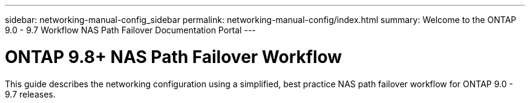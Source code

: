 ---
sidebar: networking-manual-config_sidebar
permalink: networking-manual-config/index.html
summary: Welcome to the ONTAP 9.0 - 9.7 Workflow NAS Path Failover Documentation Portal
---

= ONTAP 9.8+ NAS Path Failover Workflow
:hardbreaks:
:nofooter:
:icons: font
:linkattrs:
:imagesdir: ./media/

[.lead]
This guide describes the networking configuration using a simplified, best practice NAS path failover workflow for ONTAP 9.0 - 9.7 releases.
